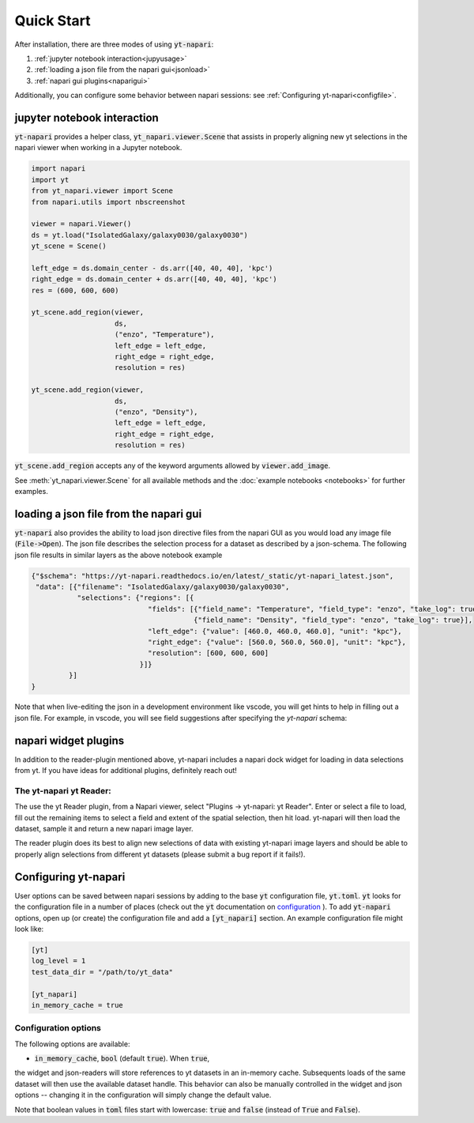 Quick Start
===========

After installation, there are three modes of using :code:`yt-napari`:

1. :ref:`jupyter notebook interaction<jupyusage>`
2. :ref:`loading a json file from the napari gui<jsonload>`
3. :ref:`napari gui plugins<naparigui>`

Additionally, you can configure some behavior between napari sessions: see  :ref:`Configuring yt-napari<configfile>`.

.. _jupyusage:

jupyter notebook interaction
****************************


:code:`yt-napari` provides a helper class, :code:`yt_napari.viewer.Scene` that assists in properly aligning new yt selections in the napari viewer when working in a Jupyter notebook.

.. code-block:: python

    import napari
    import yt
    from yt_napari.viewer import Scene
    from napari.utils import nbscreenshot

    viewer = napari.Viewer()
    ds = yt.load("IsolatedGalaxy/galaxy0030/galaxy0030")
    yt_scene = Scene()

    left_edge = ds.domain_center - ds.arr([40, 40, 40], 'kpc')
    right_edge = ds.domain_center + ds.arr([40, 40, 40], 'kpc')
    res = (600, 600, 600)

    yt_scene.add_region(viewer,
                        ds,
                        ("enzo", "Temperature"),
                        left_edge = left_edge,
                        right_edge = right_edge,
                        resolution = res)

    yt_scene.add_region(viewer,
                        ds,
                        ("enzo", "Density"),
                        left_edge = left_edge,
                        right_edge = right_edge,
                        resolution = res)


:code:`yt_scene.add_region` accepts any of the keyword arguments allowed by :code:`viewer.add_image`.

See :meth:`yt_napari.viewer.Scene` for all available methods and the :doc:`example notebooks <notebooks>` for further examples.

.. _jsonload:

loading a json file from the napari gui
***************************************

:code:`yt-napari` also provides the ability to load json directive files from the napari GUI as you would load any image file (:code:`File->Open`). The json file describes the selection process for a dataset as described by a json-schema. The following json file results in similar layers as the above notebook example

.. code-block:: json

    {"$schema": "https://yt-napari.readthedocs.io/en/latest/_static/yt-napari_latest.json",
     "data": [{"filename": "IsolatedGalaxy/galaxy0030/galaxy0030",
               "selections": {"regions": [{
                                "fields": [{"field_name": "Temperature", "field_type": "enzo", "take_log": true},
                                           {"field_name": "Density", "field_type": "enzo", "take_log": true}],
                                "left_edge": {"value": [460.0, 460.0, 460.0], "unit": "kpc"},
                                "right_edge": {"value": [560.0, 560.0, 560.0], "unit": "kpc"},
                                "resolution": [600, 600, 600]
                              }]}
             }]
    }


Note that when live-editing the json in a development environment like vscode, you will get hints to help in filling out a json file. For example, in vscode, you will see field suggestions after specifying the `yt-napari` schema:

.. image:: _static/readme_ex_002_json.png


.. _naparigui:

napari widget plugins
*********************

In addition to the reader-plugin mentioned above, yt-napari includes a napari dock widget for loading in data selections from yt. If you have ideas for additional plugins, definitely reach out!

The yt-napari yt Reader:
########################

The use the yt Reader plugin, from a Napari viewer, select "Plugins -> yt-napari: yt Reader". Enter or select a file to load, fill out the remaining items to select a field and extent of the spatial selection, then hit load. yt-napari will then load the dataset, sample it and return a new napari image layer.

.. image:: _static/readme_ex_003_gui_reader.gif

The reader plugin does its best to align new selections of data with existing yt-napari image layers and should be able to properly align selections from different yt datasets (please submit a bug report if it fails!).


.. _configfile:

Configuring yt-napari
*********************

User options can be saved between napari sessions by adding to the base :code:`yt` configuration
file, :code:`yt.toml`. :code:`yt` looks for the configuration file in a number of places (check
out the :code:`yt` documentation
on `configuration <https://yt-project.org/doc/reference/configuration.html>`_ ). To add
:code:`yt-napari` options, open up (or create) the configuration file and add a
:code:`[yt_napari]` section. An example configuration file might look like:

.. code-block:: bash

    [yt]
    log_level = 1
    test_data_dir = "/path/to/yt_data"

    [yt_napari]
    in_memory_cache = true


Configuration options
#####################

The following options are available:

* :code:`in_memory_cache`, :code:`bool` (default :code:`true`). When :code:`true`,
the widget and json-readers will store references to yt datasets in an in-memory
cache. Subsequents loads of the same dataset will then use the available dataset
handle. This behavior can also be manually controlled in the widget and json
options -- changing it in the configuration will simply change the default value.


Note that boolean values in :code:`toml` files start with lowercase: :code:`true` and
:code:`false` (instead of :code:`True` and :code:`False`).
